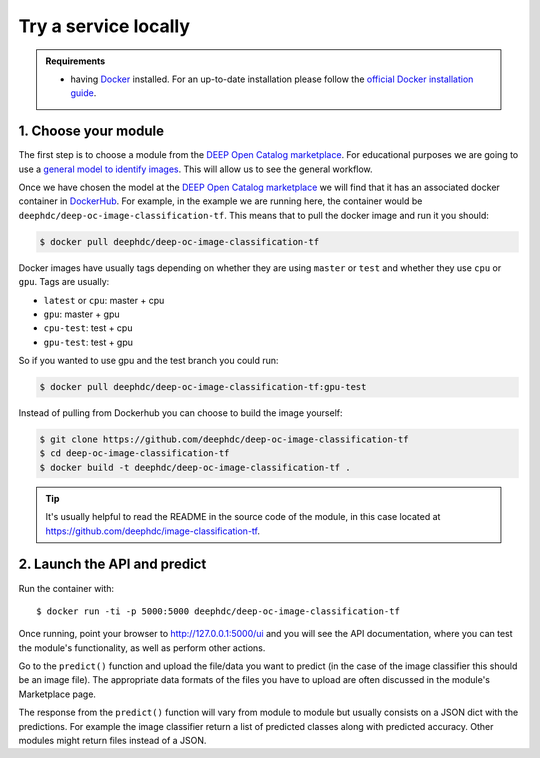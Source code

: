 .. highlight:: console

*********************
Try a service locally
*********************


.. admonition:: Requirements

    * having `Docker <https://www.docker.com>`_ installed. For an up-to-date installation please follow
      the `official Docker installation guide <https://docs.docker.com/install>`_.


1. Choose your module
---------------------

The first step is to choose a module from the `DEEP Open Catalog marketplace <https://marketplace.deep-hybrid-datacloud.eu/>`_.
For educational purposes we are going to use a `general model to identify images <https://marketplace.deep-hybrid-datacloud.eu/modules/train-an-image-classifier.html>`_. This will allow us to see the general workflow.

Once we have chosen the model at the `DEEP Open Catalog marketplace <https://marketplace.deep-hybrid-datacloud.eu/>`_ we will
find that it has an associated docker container in `DockerHub <https://hub.docker.com/u/deephdc/>`_. For example, in the
example we are running here, the container would be ``deephdc/deep-oc-image-classification-tf``. This means that to pull the
docker image and run it you should:

.. code-block:: console

    $ docker pull deephdc/deep-oc-image-classification-tf

Docker images have usually tags depending on whether they are using ``master`` or ``test`` and whether they use
``cpu`` or ``gpu``. Tags are usually:

* ``latest`` or ``cpu``: master + cpu
* ``gpu``: master + gpu
* ``cpu-test``: test + cpu
* ``gpu-test``: test + gpu

So if you wanted to use gpu and the test branch you could run:

.. code-block:: console

    $ docker pull deephdc/deep-oc-image-classification-tf:gpu-test

Instead of pulling from Dockerhub you can choose to build the image yourself:

.. code-block:: console

    $ git clone https://github.com/deephdc/deep-oc-image-classification-tf
    $ cd deep-oc-image-classification-tf
    $ docker build -t deephdc/deep-oc-image-classification-tf .


.. Tip:: It's usually helpful to read the README in the source code of the module, in this case located at
   https://github.com/deephdc/image-classification-tf.


2. Launch the API and predict
-----------------------------

Run the container with::

	$ docker run -ti -p 5000:5000 deephdc/deep-oc-image-classification-tf

Once running, point your browser to http://127.0.0.1:5000/ui and you will see the API documentation, where you can
test the module's functionality, as well as perform other actions.

.. image:: ../../_static/deepaas.png
  :width: 500

Go to the  ``predict()`` function and upload the file/data you want to predict (in the case of the image classifier
this should be an image file). The appropriate data formats of the files you have to upload are often discussed
in the module's Marketplace page.

The response from the ``predict()`` function will vary from module to module but usually consists on a JSON dict
with the predictions. For example the image classifier return a list of predicted classes along with predicted accuracy.
Other modules might return files instead of a JSON.
